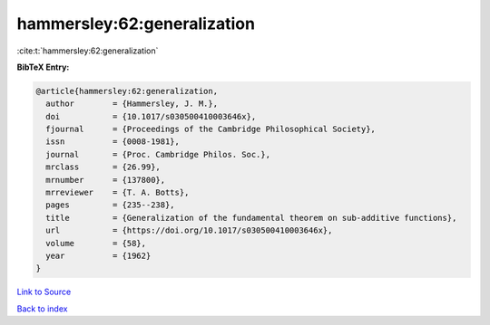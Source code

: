 hammersley:62:generalization
============================

:cite:t:`hammersley:62:generalization`

**BibTeX Entry:**

.. code-block:: bibtex

   @article{hammersley:62:generalization,
     author        = {Hammersley, J. M.},
     doi           = {10.1017/s030500410003646x},
     fjournal      = {Proceedings of the Cambridge Philosophical Society},
     issn          = {0008-1981},
     journal       = {Proc. Cambridge Philos. Soc.},
     mrclass       = {26.99},
     mrnumber      = {137800},
     mrreviewer    = {T. A. Botts},
     pages         = {235--238},
     title         = {Generalization of the fundamental theorem on sub-additive functions},
     url           = {https://doi.org/10.1017/s030500410003646x},
     volume        = {58},
     year          = {1962}
   }

`Link to Source <https://doi.org/10.1017/s030500410003646x},>`_


`Back to index <../By-Cite-Keys.html>`_
